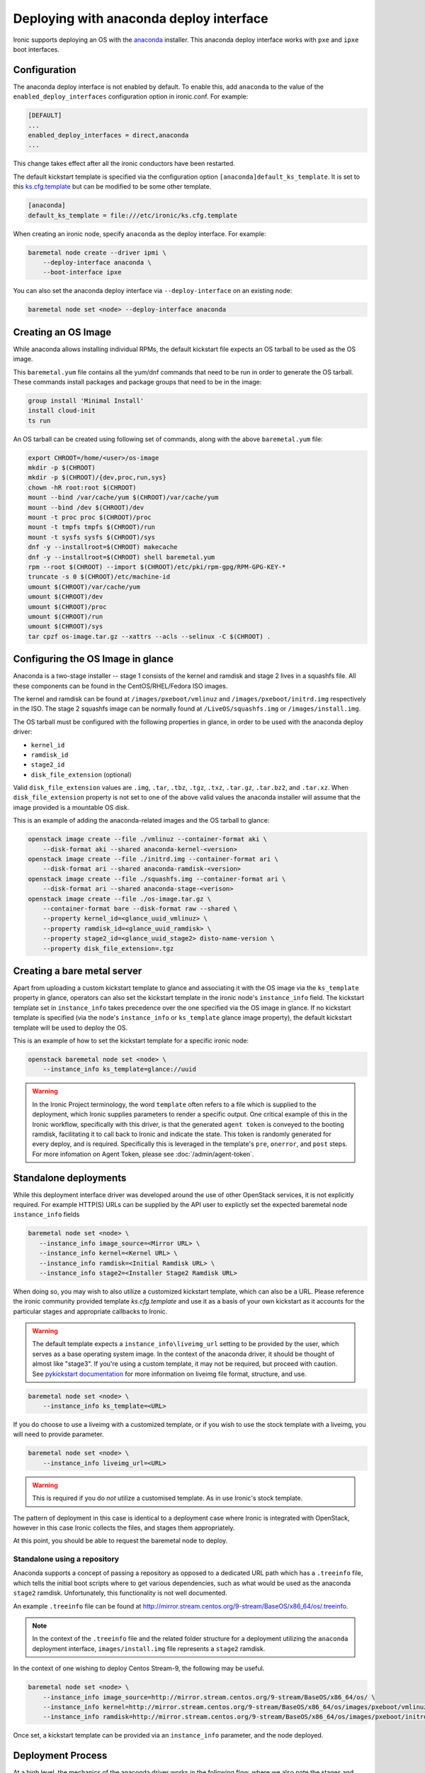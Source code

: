Deploying with anaconda deploy interface
========================================

Ironic supports deploying an OS with the `anaconda`_ installer.
This anaconda deploy interface works with ``pxe`` and ``ipxe`` boot interfaces.

Configuration
-------------

The anaconda deploy interface is not enabled by default. To enable this, add
``anaconda`` to the value of the ``enabled_deploy_interfaces`` configuration
option in ironic.conf. For example:

.. code-block:: ini

   [DEFAULT]
   ...
   enabled_deploy_interfaces = direct,anaconda
   ...

This change takes effect after all the ironic conductors have been
restarted.

The default kickstart template is specified via the configuration option
``[anaconda]default_ks_template``. It is set to this `ks.cfg.template`_
but can be modified to be some other template.

.. code-block::  ini

   [anaconda]
   default_ks_template = file:///etc/ironic/ks.cfg.template


When creating an ironic node, specify ``anaconda`` as the deploy interface.
For example:

.. code-block:: shell

   baremetal node create --driver ipmi \
       --deploy-interface anaconda \
       --boot-interface ipxe

You can also set the anaconda deploy interface via ``--deploy-interface`` on an
existing node:

.. code-block:: shell

   baremetal node set <node> --deploy-interface anaconda


Creating an OS Image
--------------------

While anaconda allows installing individual RPMs, the default kickstart file
expects an OS tarball to be used as the OS image.

This ``baremetal.yum`` file contains all the yum/dnf commands that need to be run
in order to generate the OS tarball. These commands install packages and
package groups that need to be in the image:

.. code-block:: ini

        group install 'Minimal Install'
        install cloud-init
        ts run

An OS tarball can be created using following set of commands, along with the above
``baremetal.yum`` file:

.. code-block:: shell

        export CHROOT=/home/<user>/os-image
        mkdir -p $(CHROOT)
        mkdir -p $(CHROOT)/{dev,proc,run,sys}
        chown -hR root:root $(CHROOT)
        mount --bind /var/cache/yum $(CHROOT)/var/cache/yum
        mount --bind /dev $(CHROOT)/dev
        mount -t proc proc $(CHROOT)/proc
        mount -t tmpfs tmpfs $(CHROOT)/run
        mount -t sysfs sysfs $(CHROOT)/sys
        dnf -y --installroot=$(CHROOT) makecache
        dnf -y --installroot=$(CHROOT) shell baremetal.yum
        rpm --root $(CHROOT) --import $(CHROOT)/etc/pki/rpm-gpg/RPM-GPG-KEY-*
        truncate -s 0 $(CHROOT)/etc/machine-id
        umount $(CHROOT)/var/cache/yum
        umount $(CHROOT)/dev
        umount $(CHROOT)/proc
        umount $(CHROOT)/run
        umount $(CHROOT)/sys
        tar cpzf os-image.tar.gz --xattrs --acls --selinux -C $(CHROOT) .


Configuring the OS Image in glance
----------------------------------

Anaconda is a two-stage installer -- stage 1 consists of the kernel and
ramdisk and stage 2 lives in a squashfs file. All these components can be
found in the CentOS/RHEL/Fedora ISO images.

The kernel and ramdisk can be found at ``/images/pxeboot/vmlinuz`` and
``/images/pxeboot/initrd.img`` respectively in the ISO. The stage 2 squashfs
image can be normally found at ``/LiveOS/squashfs.img`` or
``/images/install.img``.

The OS tarball must be configured with the following properties in glance, in
order to be used with the anaconda deploy driver:

* ``kernel_id``
* ``ramdisk_id``
* ``stage2_id``
* ``disk_file_extension`` (optional)

Valid ``disk_file_extension`` values are ``.img``, ``.tar``, ``.tbz``,
``.tgz``, ``.txz``, ``.tar.gz``, ``.tar.bz2``, and ``.tar.xz``. When
``disk_file_extension`` property is not set to one of the above valid values
the anaconda installer will assume that the image provided is a mountable
OS disk.

This is an example of adding the anaconda-related images and the OS tarball to
glance:

.. code-block:: shell

        openstack image create --file ./vmlinuz --container-format aki \
            --disk-format aki --shared anaconda-kernel-<version>
        openstack image create --file ./initrd.img --container-format ari \
            --disk-format ari --shared anaconda-ramdisk-<version>
        openstack image create --file ./squashfs.img --container-format ari \
            --disk-format ari --shared anaconda-stage-<verison>
        openstack image create --file ./os-image.tar.gz \
            --container-format bare --disk-format raw --shared \
            --property kernel_id=<glance_uuid_vmlinuz> \
            --property ramdisk_id=<glance_uuid_ramdisk> \
            --property stage2_id=<glance_uuid_stage2> disto-name-version \
            --property disk_file_extension=.tgz

Creating a bare metal server
----------------------------

Apart from uploading a custom kickstart template to glance and associating it
with the OS image via the ``ks_template`` property in glance, operators can
also set the kickstart template in the ironic node's ``instance_info`` field.
The kickstart template set in ``instance_info`` takes precedence over the one
specified via the OS image in glance. If no kickstart template is specified
(via the node's ``instance_info``  or ``ks_template`` glance image property),
the default kickstart template will be used to deploy the OS.

This is an example of how to set the kickstart template for a specific
ironic node:

.. code-block:: shell

        openstack baremetal node set <node> \
            --instance_info ks_template=glance://uuid

.. warning::
   In the Ironic Project terminology, the word ``template`` often refers to
   a file which is supplied to the deployment, which Ironic supplies
   parameters to render a specific output. One critical example of this in
   the Ironic workflow, specifically with this driver, is that the generated
   ``agent token`` is conveyed to the booting ramdisk, facilitating it to call
   back to Ironic and indicate the state. This token is randomly generated
   for every deploy, and is required. Specifically this is leveraged in the
   template's ``pre``, ``onerror``, and ``post`` steps.
   For more infomation on Agent Token, please see :doc:`/admin/agent-token`.

Standalone deployments
----------------------

While this deployment interface driver was developed around the use of other
OpenStack services, it is not explicitly required. For example HTTP(S) URLs
can be supplied by the API user to explictly set the expected baremetal node
``instance_info`` fields

.. code-block:: shell

        baremetal node set <node> \
           --instance_info image_source=<Mirror URL> \
           --instance_info kernel=<Kernel URL> \
           --instance_info ramdisk=<Initial Ramdisk URL> \
           --instance_info stage2=<Installer Stage2 Ramdisk URL>

When doing so, you may wish to also utilize a customized kickstart template,
which can also be a URL. Please reference the ironic community provided
template *ks.cfg.template* and use it as a basis of your own kickstart
as it accounts for the particular stages and appropriate callbacks to
Ironic.

.. warning::
   The default template expects a ``instance_info\liveimg_url`` setting to
   be provided by the user, which serves as a base operating system image.
   In the context of the anaconda driver, it should be thought of almost
   like "stage3". If you're using a custom template, it may not be required,
   but proceed with caution.
   See `pykickstart documentation <https://pykickstart.readthedocs.io/en/latest/kickstart-docs.html#liveimg>`_
   for more information on liveimg file format, structure, and use.

.. code-block:: shell

        baremetal node set <node> \
            --instance_info ks_template=<URL>

If you do choose to use a liveimg with a customized template, or if you wish
to use the stock template with a liveimg, you will need to provide parameter.

.. code-block:: shell

        baremetal node set <node> \
            --instance_info liveimg_url=<URL>

.. warning::
   This is required if you do *not* utilize a customised template. As in use
   Ironic's stock template.

The pattern of deployment in this case is identical to a deployment case
where Ironic is integrated with OpenStack, however in this case Ironic
collects the files, and stages them appropriately.

At this point, you should be able to request the baremetal node to deploy.

Standalone using a repository
~~~~~~~~~~~~~~~~~~~~~~~~~~~~~

Anaconda supports a concept of passing a repository as opposed to a dedicated
URL path which has a ``.treeinfo`` file, which tells the initial boot scripts
where to get various dependencies, such as what would be used as the anaconda
``stage2`` ramdisk. Unfortunately, this functionality is not well documented.

An example ``.treeinfo`` file can be found at
http://mirror.stream.centos.org/9-stream/BaseOS/x86_64/os/.treeinfo.

.. note::
   In the context of the ``.treeinfo`` file and the related folder structure
   for a deployment utilizing the ``anaconda`` deployment interface,
   ``images/install.img`` file represents a ``stage2`` ramdisk.

In the context of one wishing to deploy Centos Stream-9, the following may
be useful.

.. code-block:: shell

       baremetal node set <node> \
           --instance_info image_source=http://mirror.stream.centos.org/9-stream/BaseOS/x86_64/os/ \
           --instance_info kernel=http://mirror.stream.centos.org/9-stream/BaseOS/x86_64/os/images/pxeboot/vmlinuz \
           --instance_info ramdisk=http://mirror.stream.centos.org/9-stream/BaseOS/x86_64/os/images/pxeboot/initrd.img

Once set, a kickstart template can be provided via an ``instance_info``
parameter, and the node deployed.

Deployment Process
------------------

At a high level, the mechanics of the anaconda driver works in the following
flow, where we also note the stages and purpose of each part for informational
purposes.

#. Network Boot Program (Such as iPXE) downloads the kernel, and initial
   ramdisk.
#. Kernel launches, uncompresses initial ramdisk, and executes init inside
   of the ramdisk.
#. The initial ramdisk boot scripts, such as Dracut, recognize the kernel
   command line parameters Ironic supplied with the boot configuration,
   and downloads the second stage artifacts, in this case called the
   ``stage2`` image. This image contains Anaconda and base dependencies.
#. Anaconda downloads and parses the kickstart configuration which was
   also supplied on the kernel command line, and executes the commands
   as defined in the kickstart template.
#. The kickstart template, if specified in its contents, downloads a
   ``liveimg`` which is used as the base operating system image to
   start with.

Limitations
-----------

This deploy interface has only been tested with Red Hat based operating systems
that use anaconda. Other systems are not supported.

.. _`anaconda`: https://fedoraproject.org/wiki/Anaconda
.. _`ks.cfg.template`: https://opendev.org/openstack/ironic/src/branch/master/ironic/drivers/modules/ks.cfg.template
